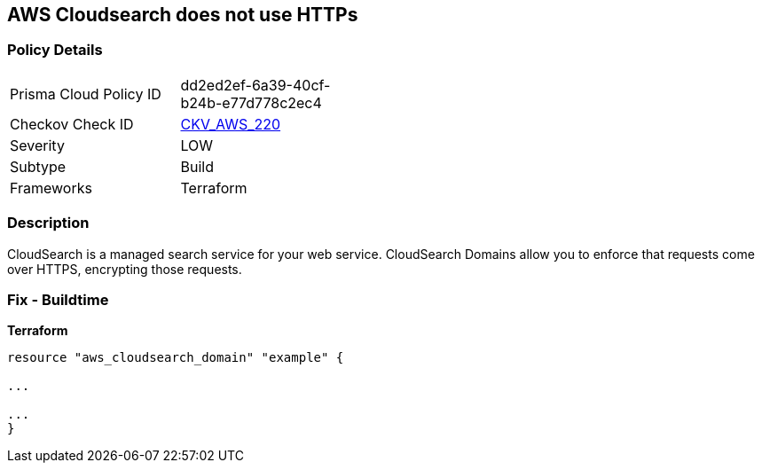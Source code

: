 == AWS Cloudsearch does not use HTTPs


=== Policy Details
[width=45%]
[cols="1,1"]
|=== 
|Prisma Cloud Policy ID 
| dd2ed2ef-6a39-40cf-b24b-e77d778c2ec4

|Checkov Check ID 
| https://github.com/bridgecrewio/checkov/tree/master/checkov/terraform/checks/resource/aws/CloudsearchDomainEnforceHttps.py[CKV_AWS_220]

|Severity
|LOW

|Subtype
|Build

|Frameworks
|Terraform

|=== 



=== Description

CloudSearch is a managed search service for your web service.
CloudSearch Domains allow you to enforce that requests come over HTTPS, encrypting those requests.

////
=== Fix - Runtime

. In the AWS Console, go to CloudSearch.

. Select the domain you wish to edit.

. Under Domain configuration, next to HTTPS options, select Edit.

. Enable Toggle HTTPS options.

. Select Submit.
////

=== Fix - Buildtime


*Terraform* 


----
resource "aws_cloudsearch_domain" "example" {

...

...
}
----
